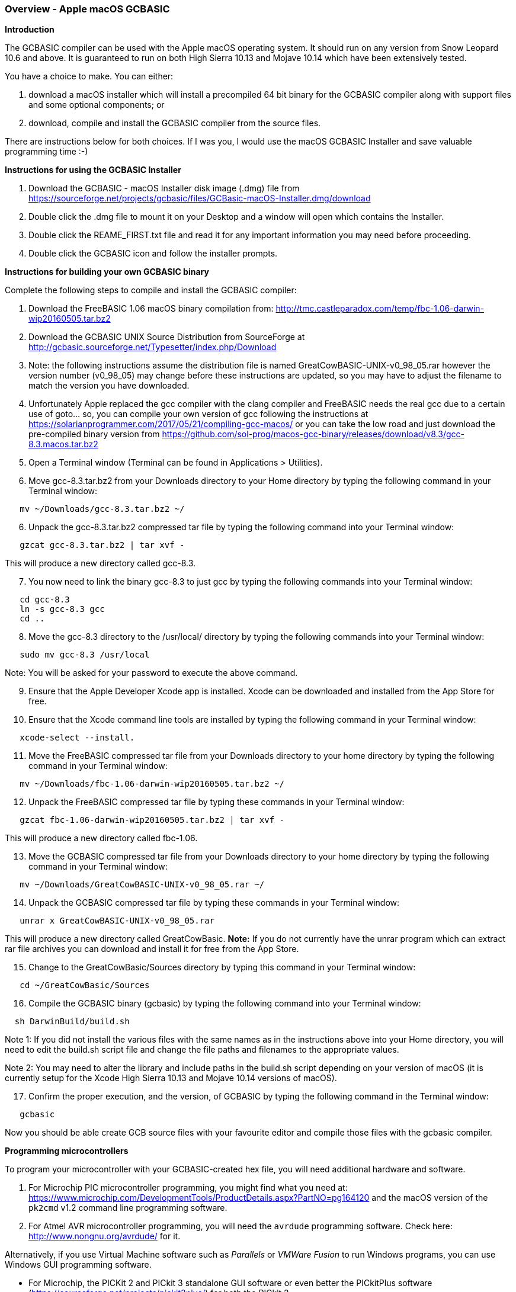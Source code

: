 === Overview - Apple macOS GCBASIC

*Introduction*

The GCBASIC compiler can be used with the Apple macOS operating system. It should run on any version from Snow Leopard 10.6 and above. It is guaranteed to run on both High Sierra 10.13 and Mojave 10.14 which have been extensively tested.

You have a choice to make. You can either:

. download a macOS installer which will install a precompiled 64 bit binary for the GCBASIC compiler along with support files and some optional components; or
. download, compile and install the GCBASIC compiler from the source files.

There are instructions below for both choices. If I was you, I would use the macOS GCBASIC Installer and save valuable programming time :-)

*Instructions for using the GCBASIC Installer*

[start=1]
 . Download the GCBASIC - macOS Installer disk image (.dmg) file from https://sourceforge.net/projects/gcbasic/files/GCBasic-macOS-Installer.dmg/download

 . Double click the .dmg file to mount it on your Desktop and a window will open which contains the Installer.

 . Double click the REAME_FIRST.txt file and read it for any important information you may need before proceeding.

 . Double click the GCBASIC icon and follow the installer prompts.

*Instructions for building your own GCBASIC binary*

Complete the following steps to compile and install the GCBASIC compiler:

[start=1]
 . Download the FreeBASIC 1.06 macOS binary compilation from: http://tmc.castleparadox.com/temp/fbc-1.06-darwin-wip20160505.tar.bz2

 . Download the GCBASIC UNIX Source Distribution from SourceForge at http://gcbasic.sourceforge.net/Typesetter/index.php/Download

 . Note: the following instructions assume the distribution file is named GreatCowBASIC-UNIX-v0_98_05.rar however the version number (v0_98_05) may change before these instructions are updated, so you may have to adjust the filename to match the version you have downloaded.

 . Unfortunately Apple replaced the gcc compiler with the clang compiler and FreeBASIC needs the real gcc due to a certain use of goto... so, you can compile your own version of gcc following the instructions at https://solarianprogrammer.com/2017/05/21/compiling-gcc-macos/ or you can take the low road and just download the pre-compiled binary version from https://github.com/sol-prog/macos-gcc-binary/releases/download/v8.3/gcc-8.3.macos.tar.bz2

 . Open a Terminal window (Terminal can be found in Applications > Utilities).

 . Move gcc-8.3.tar.bz2 from your Downloads directory to your Home directory by typing the following command in your Terminal window:
----
   mv ~/Downloads/gcc-8.3.tar.bz2 ~/
----

[start=6]
 . Unpack the gcc-8.3.tar.bz2 compressed tar file by typing the following command into your Terminal window:
----
   gzcat gcc-8.3.tar.bz2 | tar xvf -
----
This will produce a new directory called gcc-8.3.

[start=7]
 . You now need to link the binary gcc-8.3 to just gcc by typing the following commands into your Terminal window:
----
   cd gcc-8.3
   ln -s gcc-8.3 gcc
   cd ..
----

[start=8]
 . Move the gcc-8.3 directory to the /usr/local/ directory by typing the following commands into your Terminal window:
----
   sudo mv gcc-8.3 /usr/local
----
Note: You will be asked for your password to execute the above command.

[start=9]
 . Ensure that the Apple Developer Xcode app is installed. Xcode can be downloaded and installed from the App Store for free.

[start=10]
 . Ensure that the Xcode command line tools are installed by typing the following command in your Terminal window:
----
   xcode-select --install.
----

[start=11]
 . Move the FreeBASIC compressed tar file from your Downloads directory to your home directory by typing the following command in your Terminal window:
----
   mv ~/Downloads/fbc-1.06-darwin-wip20160505.tar.bz2 ~/
----

[start=12]
 . Unpack the FreeBASIC compressed tar file by typing these commands in your Terminal window:
----
   gzcat fbc-1.06-darwin-wip20160505.tar.bz2 | tar xvf -
----
This will produce a new directory called fbc-1.06.

[start=13]
 . Move the GCBASIC compressed tar file from your Downloads directory to your home directory by typing the following command in your Terminal window:
----
   mv ~/Downloads/GreatCowBASIC-UNIX-v0_98_05.rar ~/
----

[start=14]
 . Unpack the GCBASIC compressed tar file by typing these commands in your Terminal window:
----
   unrar x GreatCowBASIC-UNIX-v0_98_05.rar
----
This will produce a new directory called GreatCowBasic. *Note:* If you do not currently have the unrar program which can extract rar file archives you can download and install it for free from the App Store.

[start=15]
 . Change to the GreatCowBasic/Sources directory by typing this command in your Terminal window:
----
   cd ~/GreatCowBasic/Sources
----

[start=16]
. Compile the GCBASIC binary (gcbasic) by typing the following command into your Terminal window:
----
  sh DarwinBuild/build.sh
----
Note 1: If you did not install the various files with the same names as in the instructions above into your Home directory, you will need to edit the build.sh script file and change the file paths and filenames to the appropriate values.

Note 2: You may need to alter the library and include paths in the build.sh script depending on your version of macOS (it is currently setup for the Xcode High Sierra 10.13 and Mojave 10.14 versions of macOS).

[start=17]
 . Confirm the proper execution, and the version, of GCBASIC by typing the following command in the Terminal window:
----
   gcbasic
----

Now you should be able create GCB source files with your favourite editor and compile those files with the gcbasic compiler.

*Programming microcontrollers*

To program your microcontroller with your GCBASIC-created hex file, you will need additional hardware and software.

. For Microchip PIC microcontroller programming, you might find what you need at: https://www.microchip.com/DevelopmentTools/ProductDetails.aspx?PartNO=pg164120 and the macOS version of the `pk2cmd` v1.2 command line programming software.

. For Atmel AVR microcontroller programming, you will need the `avrdude` programming software. Check here: http://www.nongnu.org/avrdude/ for it.

Alternatively, if you use Virtual Machine software such as _Parallels_ or _VMWare Fusion_ to run Windows programs, you can use Windows GUI programming software.

* For Microchip, the PICKit 2 and PICkit 3 standalone GUI software or even better the PICkitPlus software (https://sourceforge.net/projects/pickit3plus/) for both the PICkit 2 (https://www.microchip.com/DevelopmentTools/ProductDetails.aspx?PartNO=pg164120) and PICkit 3 (https://www.microchip.com/Developmenttools/ProductDetails/PG164130) which has fixed various bugs in those programs and been updated to program the latest Microchip 8 bit microcontrollers.

*Help*

GCBASIC Help documentation is installed in the Documentation subdirectory in your GreatCowBasic directory.

If at any time you encounter an issue and need help, you will find it over at the friendly GCBASIC discussion forums at https://sourceforge.net/p/gcbasic/discussion/
